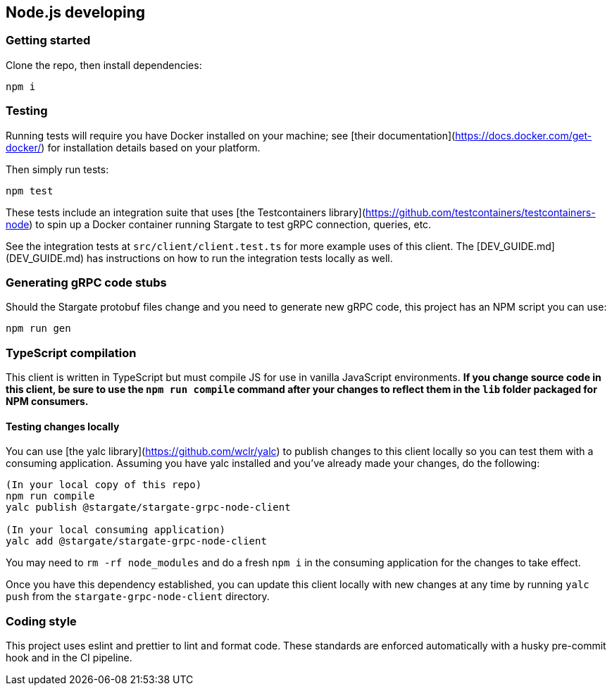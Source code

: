 == Node.js developing

=== Getting started

Clone the repo, then install dependencies:

`npm i`

=== Testing

Running tests will require you have Docker installed on your machine; see [their documentation](https://docs.docker.com/get-docker/) for installation details based on your platform.

Then simply run tests:

`npm test`

These tests include an integration suite that uses [the Testcontainers library](https://github.com/testcontainers/testcontainers-node) to spin up a Docker container running Stargate to test gRPC connection, queries, etc.

See the integration tests at `src/client/client.test.ts` for more example uses of this client.
The [DEV_GUIDE.md](DEV_GUIDE.md) has instructions on how to run the integration tests locally as well.

=== Generating gRPC code stubs

Should the Stargate protobuf files change and you need to generate new gRPC code, this project has an NPM script you can use:

`npm run gen`

=== TypeScript compilation

This client is written in TypeScript but must compile JS for use in vanilla JavaScript environments. **If you change source code in this client, be sure to use the `npm run compile` command after your changes to reflect them in the `lib` folder packaged for NPM consumers.**

==== Testing changes locally

You can use [the yalc library](https://github.com/wclr/yalc) to publish changes to this client locally so you can test them with a consuming application. Assuming you have yalc installed and you've already made your changes, do the following:

```
(In your local copy of this repo)
npm run compile
yalc publish @stargate/stargate-grpc-node-client

(In your local consuming application)
yalc add @stargate/stargate-grpc-node-client
```

You may need to `rm -rf node_modules` and do a fresh `npm i` in the consuming application for the changes to take effect.

Once you have this dependency established, you can update this client locally with new changes at any time by running `yalc push` from the `stargate-grpc-node-client` directory.

=== Coding style

This project uses eslint and prettier to lint and format code. These standards are enforced automatically with a husky pre-commit hook and in the CI pipeline.
